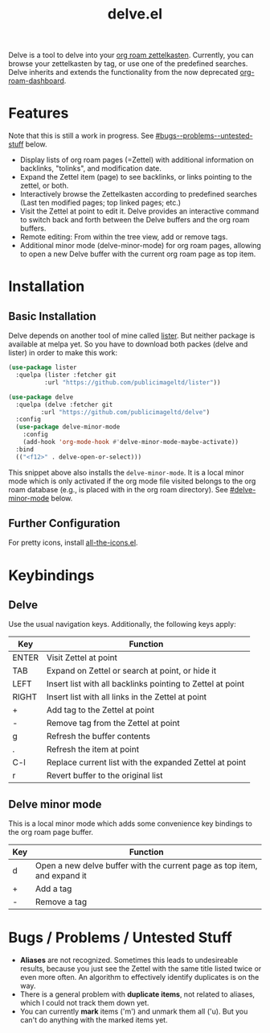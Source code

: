 #+TITLE: delve.el

Delve is a tool to delve into your [[https://github.com/org-roam/org-roam][org roam zettelkasten]]. Currently,
you can browse your zettelkasten by tag, or use one of the predefined
searches. Delve inherits and extends the functionality from the now
deprecated [[https://github.com/publicimageltd/org-roam-dashboard][org-roam-dashboard]].

[[./screenshot_last_modified.png]]

* Features

Note that this is still a work in progress. See [[#bugs--problems--untested-stuff]] below.

 - Display lists of org roam pages (=Zettel) with additional
   information on backlinks, "tolinks", and modification date.
 - Expand the Zettel item (page) to see backlinks, or links pointing
   to the zettel, or both.
 - Interactively browse the Zettelkasten according to predefined
   searches (Last ten modified pages; top linked pages; etc.)
 - Visit the Zettel at point to edit it. Delve provides an interactive
   command to switch back and forth between the Delve buffers and the
   org roam buffers.
 - Remote editing: From within the tree view, add or remove tags.
 - Additional minor mode (delve-minor-mode) for org roam pages,
   allowing to open a new Delve buffer with the current org roam page
   as top item.

* Installation

** Basic Installation

Delve depends on another tool of mine called [[https://github.com/publicimageltd/lister][lister]]. But neither
package is available at melpa yet. So you have to download both packes
(delve and lister) in order to make this work:

  #+begin_src emacs-lisp
(use-package lister
  :quelpa (lister :fetcher git
  		  :url "https://github.com/publicimageltd/lister"))

(use-package delve
  :quelpa (delve :fetcher git 
		 :url "https://github.com/publicimageltd/delve")
  :config
  (use-package delve-minor-mode
    :config
    (add-hook 'org-mode-hook #'delve-minor-mode-maybe-activate))
  :bind
  (("<f12>" . delve-open-or-select)))

  #+end_src

This snippet above also installs the =delve-minor-mode=. It is a local
minor mode which is only activated if the org mode file visited
belongs to the org roam database (e.g., is placed with in the org roam
directory). See [[#delve-minor-mode]] below.

** Further Configuration
 
For pretty icons, install [[https://github.com/domtronn/all-the-icons.el][all-the-icons.el]].

* Keybindings

** Delve 

Use the usual navigation keys. Additionally, the following keys apply:

| Key   | Function                                                   |
|-------+------------------------------------------------------------|
| ENTER | Visit Zettel at point                                      |
| TAB   | Expand on Zettel or search at point, or hide it            |
| LEFT  | Insert list with all backlinks pointing to Zettel at point |
| RIGHT | Insert list with all links in the Zettel at point          |
| +     | Add tag to the Zettel at point                             |
| -     | Remove tag from the Zettel at point                        |
| g     | Refresh the buffer contents                                |
| .     | Refresh the item at point                                  |
| C-l   | Replace current list with the expanded Zettel at point     |
| r     | Revert buffer to the original list                         |
|-------+------------------------------------------------------------|

** Delve minor mode

This is a local minor mode which adds some convenience key bindings to
the org roam page buffer.

| Key | Function                                                                 |
|-----+--------------------------------------------------------------------------|
| d   | Open a new delve buffer with the current page as top item, and expand it |
| +   | Add a tag                                                                |
| -   | Remove a tag                                                             |
|-----+--------------------------------------------------------------------------|



* Bugs / Problems / Untested Stuff

 - *Aliases* are not recognized. Sometimes this leads to undesireable
   results, because you just see the Zettel with the same title listed
   twice or even more often. An algorithm to effectively identify
   duplicates is on the way.
 - There is a general problem with *duplicate items*, not related to
   aliases, which I could not track them down yet.
 - You can currently *mark* items ('m') and unmark them all ('u). But
   you can't do anything with the marked items yet.
 
